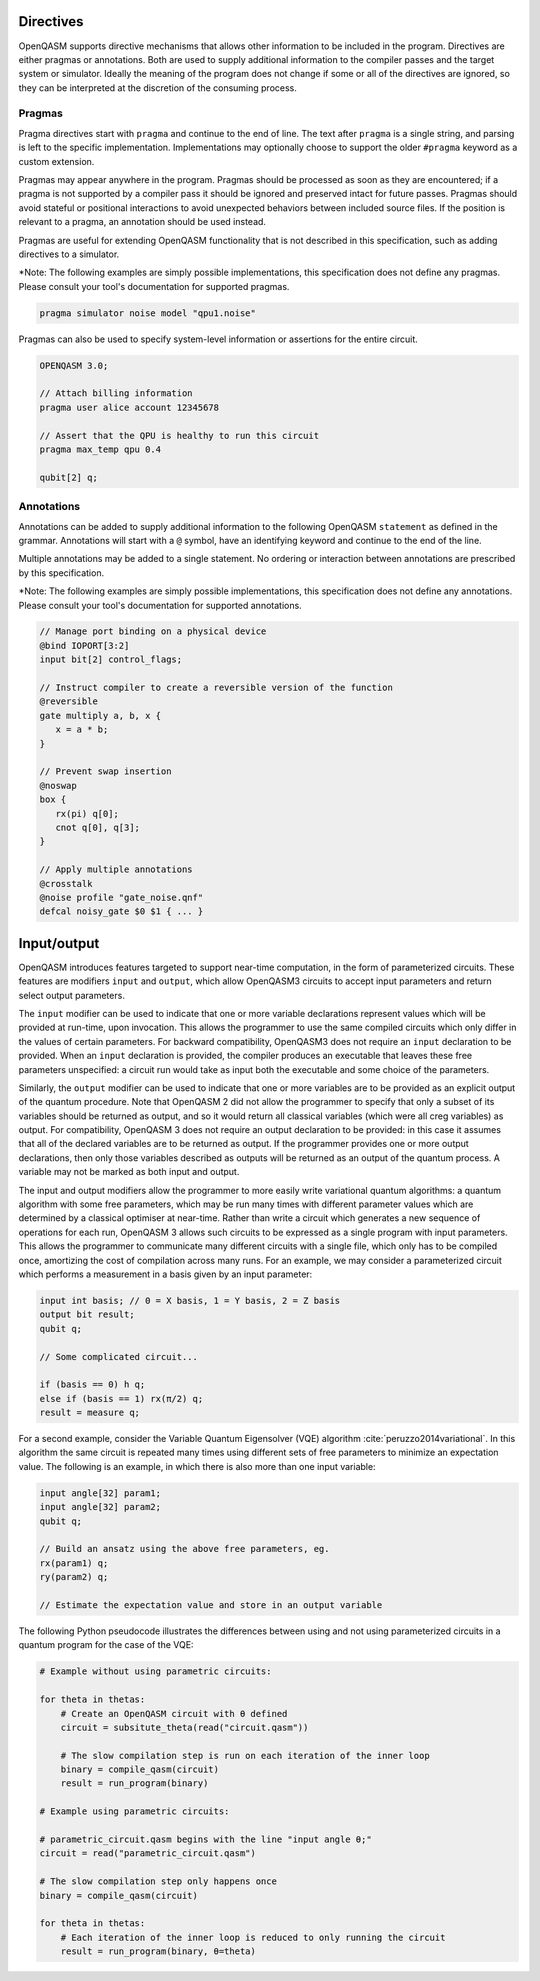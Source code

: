 Directives
==========

OpenQASM supports directive mechanisms that allows other information to
be included in the program. Directives are either pragmas or annotations.
Both are used to supply additional information to the compiler passes and the
target system or simulator. Ideally the meaning of the program does not change
if some or all of the directives are ignored, so they can be interpreted
at the discretion of the consuming process.

Pragmas
-------

Pragma directives start with ``pragma`` and continue to the end of line. The
text after ``pragma`` is a single string, and parsing is left to the specific
implementation. Implementations may optionally choose to support the older ``#pragma``
keyword as a custom extension.

Pragmas may appear anywhere in the program. Pragmas should be processed as soon as they 
are encountered; if a pragma is not supported by a compiler pass it should be ignored 
and preserved intact for future passes.  Pragmas should avoid stateful or positional
interactions to avoid unexpected behaviors between included source files. If the
position is relevant to a pragma, an annotation should be used instead.

Pragmas are useful for extending OpenQASM functionality that is not described in
this specification, such as adding directives to a simulator.

\*Note: The following examples are simply possible implementations, this
specification does not define any pragmas. Please consult your tool's
documentation for supported pragmas.

.. code-block::

   pragma simulator noise model "qpu1.noise"

Pragmas can also be used to specify system-level information or assertions for
the entire circuit.

.. code-block::

   OPENQASM 3.0;

   // Attach billing information
   pragma user alice account 12345678

   // Assert that the QPU is healthy to run this circuit
   pragma max_temp qpu 0.4

   qubit[2] q;


Annotations
-----------

Annotations can be added to supply additional information to the following
OpenQASM ``statement`` as defined in the grammar. Annotations will start with a
``@`` symbol, have an identifying keyword and continue to the end of the line.

Multiple annotations may be added to a single statement. No ordering or
interaction between annotations are prescribed by this specification.

\*Note: The following examples are simply possible implementations, this
specification does not define any annotations. Please consult your tool's
documentation for supported annotations.

.. code-block::

   // Manage port binding on a physical device
   @bind IOPORT[3:2]
   input bit[2] control_flags;

   // Instruct compiler to create a reversible version of the function
   @reversible
   gate multiply a, b, x {
      x = a * b;
   }

   // Prevent swap insertion
   @noswap
   box {
      rx(pi) q[0];
      cnot q[0], q[3];
   }

   // Apply multiple annotations
   @crosstalk
   @noise profile "gate_noise.qnf"
   defcal noisy_gate $0 $1 { ... }


Input/output
============

OpenQASM introduces features targeted to support near-time computation, in
the form of parameterized circuits. These features are modifiers ``input``
and ``output``, which allow OpenQASM3 circuits to accept input parameters
and return select output parameters.

The ``input`` modifier can be used to indicate that one or more variable
declarations represent values which will be provided at run-time, upon
invocation. This allows the programmer to use the same compiled circuits
which only differ in the values of certain parameters. For backward compatibility,
OpenQASM3 does not require an ``input`` declaration to be provided. When
an ``input`` declaration is provided, the compiler produces an executable
that leaves these free parameters unspecified: a circuit run would take as
input both the executable and some choice of the parameters.

Similarly, the ``output`` modifier can be used to indicate that one or more variables
are to be provided as an explicit output of the quantum procedure. Note that
OpenQASM 2 did not allow the programmer to specify that only a subset of its
variables should be returned as output, and so it would return all classical
variables (which were all creg variables) as output. For compatibility, 
OpenQASM 3 does not require an output declaration to be provided: in this 
case it assumes that all of the declared variables are to be returned as
output. If the programmer provides one or more output declarations, then only
those variables described as outputs will be returned as an output of the 
quantum process. A variable may not be marked as both input and output.

The input and output modifiers allow the programmer to more easily write 
variational quantum algorithms: a quantum algorithm with some free parameters,
which may be run many times with different parameter values which are determined
by a classical optimiser at near-time. Rather than write a circuit which
generates a new sequence of operations for each run, OpenQASM 3 allows such
circuits to be expressed as a single program with input parameters. This 
allows the programmer to communicate many different circuits with a single
file, which only has to be compiled once, amortizing the cost of compilation
across many runs. For an example, we may consider a parameterized circuit which
performs a measurement in a basis given by an input parameter:

.. code-block::

   input int basis; // 0 = X basis, 1 = Y basis, 2 = Z basis
   output bit result;
   qubit q;

   // Some complicated circuit...

   if (basis == 0) h q;
   else if (basis == 1) rx(π/2) q;
   result = measure q;

For a second example, consider the Variable Quantum Eigensolver (VQE) algorithm :cite:`peruzzo2014variational`.
In this algorithm the same circuit is repeated
many times using different sets of free parameters to minimize an expectation 
value. The following is an example, in which there is also more than one input
variable:

.. code-block::

   input angle[32] param1;
   input angle[32] param2;
   qubit q;

   // Build an ansatz using the above free parameters, eg.
   rx(param1) q;
   ry(param2) q;

   // Estimate the expectation value and store in an output variable

The following Python pseudocode illustrates the differences between using and
not using parameterized circuits in a quantum program for the case of the VQE:

.. code-block:: python

   # Example without using parametric circuits:

   for theta in thetas:
       # Create an OpenQASM circuit with θ defined
       circuit = subsitute_theta(read("circuit.qasm"))

       # The slow compilation step is run on each iteration of the inner loop
       binary = compile_qasm(circuit)
       result = run_program(binary)

   # Example using parametric circuits:

   # parametric_circuit.qasm begins with the line "input angle θ;"
   circuit = read("parametric_circuit.qasm")

   # The slow compilation step only happens once
   binary = compile_qasm(circuit)

   for theta in thetas:
       # Each iteration of the inner loop is reduced to only running the circuit
       result = run_program(binary, θ=theta)

